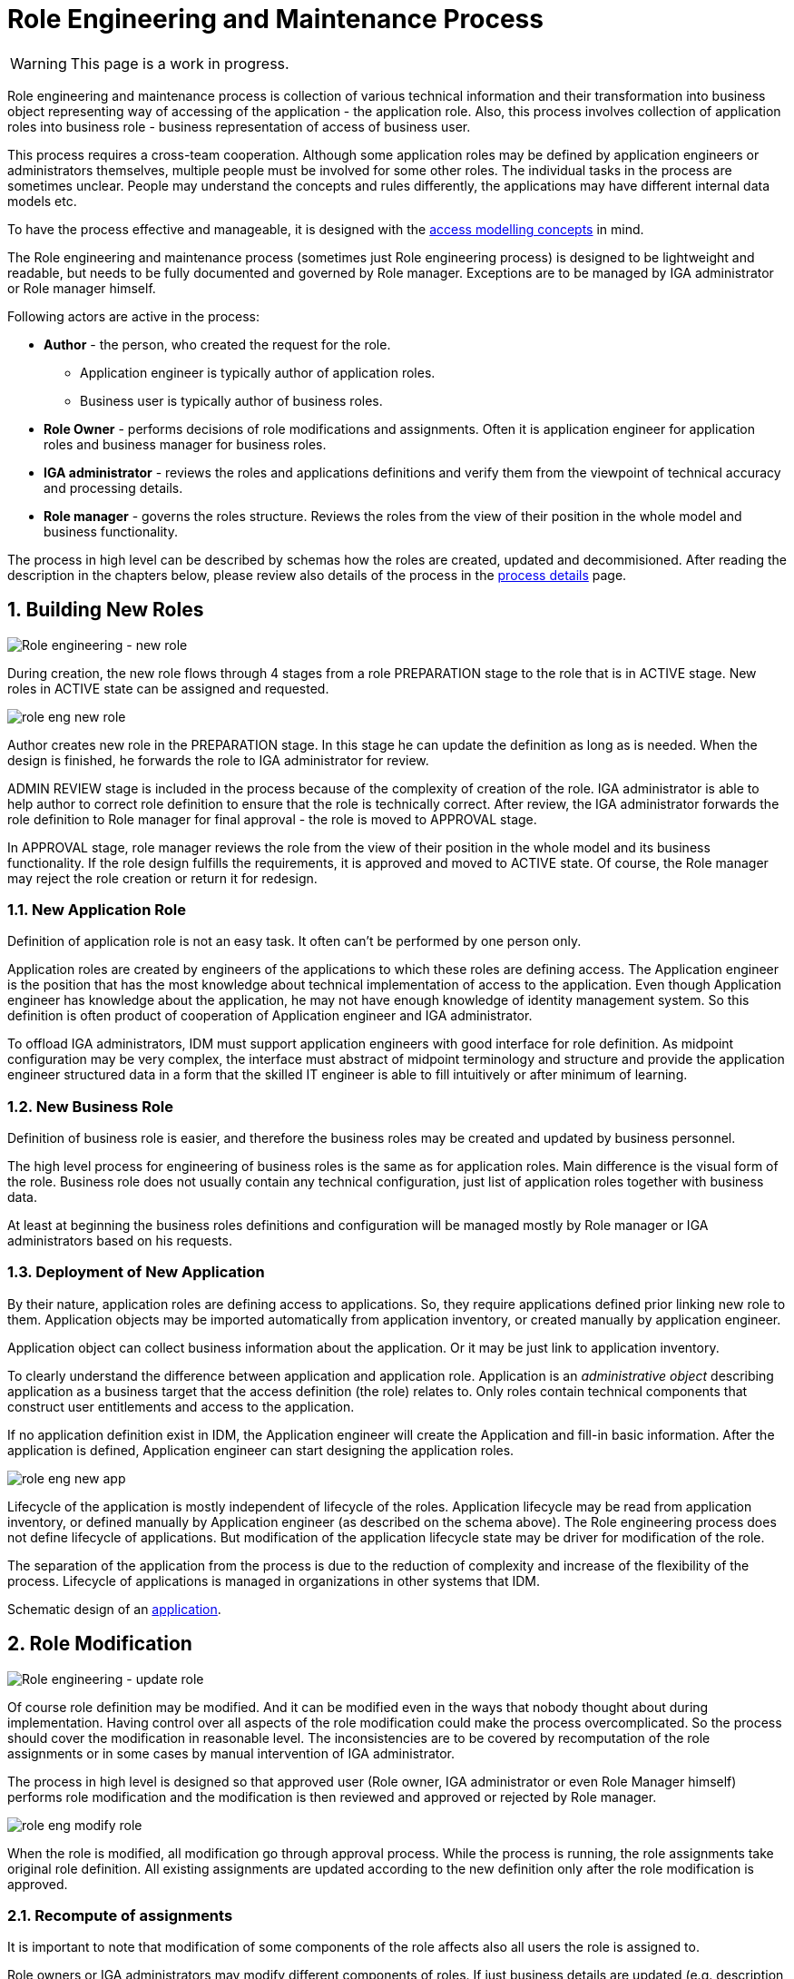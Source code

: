 = Role Engineering and Maintenance Process
:page-nav-title: Role Engineering and Maintenance
:page-display-order: 200
:page-toc: top
:toclevels: 3
:sectnums:
:sectnumlevels: 3

WARNING: This page is a work in progress.

Role engineering and maintenance process is collection of various technical information and their transformation into business object representing way of accessing of the application - the application role. Also, this process involves collection of application roles into business role - business representation of access of business user.

This process requires a cross-team cooperation. Although some application roles may be defined by application engineers or administrators themselves, multiple people must be involved for some other roles. The individual tasks in the process are sometimes unclear. People may understand the concepts and rules differently, the applications may have different internal data models etc.

To have the process effective and manageable, it is designed with the xref:../../iga-and-access/access-modeling/index.adoc[access modelling concepts] in mind.

The Role engineering and maintenance process (sometimes just Role engineering process) is designed to be lightweight and readable, but needs to be fully documented and governed by Role manager. Exceptions are to be managed by IGA administrator or Role manager himself.

Following actors are active in the process:

* *Author* - the person, who created the request for the role.
** Application engineer is typically author of application roles.
** Business user is typically author of business roles.
* *Role Owner* - performs decisions of role modifications and assignments. Often it is application engineer for application roles and business manager for business roles.
* *IGA administrator* - reviews the roles and applications definitions and verify them from the viewpoint of technical accuracy and processing details.
* *Role manager* - governs the roles structure. Reviews the roles from the view of their position in the whole model and business functionality.

The process in high level can be described by schemas how the roles are created, updated and decommisioned. After reading the description in the chapters below, please review also details of the process in the xref:role-engineering-details.adoc[process details] page.

== Building New Roles

image::role-eng-draft-to-active.png[Role engineering - new role]

During creation, the new role flows through 4 stages from a role PREPARATION stage to the role that is in ACTIVE stage. New roles in ACTIVE state can be assigned and requested.

image::role-eng-new-role.png[]

Author creates new role in the PREPARATION stage. In this stage he can update the definition as long as is needed. When the design is finished, he forwards the role to IGA administrator for review.

ADMIN REVIEW stage is included in the process because of the complexity of creation of the role. IGA administrator is able to help author to correct role definition to ensure that the role is technically correct. After review, the IGA administrator forwards the role definition to Role manager for final approval - the role is moved to APPROVAL stage.

In APPROVAL stage, role manager reviews the role from the view of their position in the whole model and its business functionality. If the role design fulfills the requirements, it is approved and moved to ACTIVE state. Of course, the Role manager may reject the role creation or return it for redesign.

[#_new_application_role]
=== New Application Role

Definition of application role is not an easy task. It often can't be performed by one person only.

Application roles are created by engineers of the applications to which these roles are defining access. The Application engineer is the position that has the most knowledge about technical implementation of access to the application. Even though Application engineer has knowledge about the application, he may not have enough knowledge of identity management system. So this definition is often product of cooperation of Application engineer and IGA administrator.

To offload IGA administrators, IDM must support application engineers with good interface for role definition.
As midpoint configuration may be very complex, the interface must abstract of midpoint terminology and structure and provide the application engineer structured data in a form that the skilled IT engineer is able to fill intuitively or after minimum of learning.

//Following schematic interface for xref:app-role-design.adoc[application role design] provides view of what elements should be provided to application engineer for definition.

=== New Business Role

Definition of business role is easier, and therefore the business roles may be created and updated by business personnel.

The high level process for engineering of business roles is the same as for application roles. Main difference is the visual form of the role. Business role does not usually contain any technical configuration, just list of application roles together with business data.

At least at beginning the business roles definitions and configuration will be managed mostly by Role manager or IGA administrators based on his requests.

//Schematic description of user interface for business role request is in the xref:business-role-design.adoc[business role design] page.

=== Deployment of New Application

By their nature, application roles are defining access to applications. So, they require applications defined prior linking new role to them. Application objects may be imported automatically from application inventory, or created manually by application engineer.

Application object can collect business information about the application. Or it may be just link to application inventory.

To clearly understand the difference between application and application role. Application is an _administrative object_ describing application as a business target that the access definition (the role) relates to. Only roles contain technical components that construct user entitlements and access to the application.

If no application definition exist in IDM, the Application engineer will create the Application and fill-in basic information. After the application is defined, Application engineer can start designing the application roles.

image::role-eng-new-app.png[]

Lifecycle of the application is mostly independent of lifecycle of the roles. Application lifecycle may be read from application inventory, or defined manually by Application engineer (as described on the schema above). The Role engineering process does not define lifecycle of applications. But modification of the application lifecycle state may be driver for modification of the role.

The separation of the application from the process is due to the reduction of complexity and increase of the flexibility of the process. Lifecycle of applications is managed in organizations in other systems that IDM.

Schematic design of an xref:application-design.adoc[application].

== Role Modification

image::role-eng-active-to-active.png[Role engineering - update role]

Of course role definition may be modified. And it can be modified even in the ways that nobody thought about during implementation. Having control over all aspects of the role modification could make the process overcomplicated. So the process should cover the modification in reasonable level. The inconsistencies are to be covered by recomputation of the role assignments or in some cases by manual intervention of IGA administrator.

The process in high level is designed so that approved user (Role owner, IGA administrator or even Role Manager himself) performs role modification and the modification is then reviewed and approved or rejected by Role manager.

image::role-eng-modify-role.png[]

When the role is modified, all modification go through approval process. While the process is running, the role assignments take original role definition. All existing assignments are updated according to the new definition only after the role modification is approved.

=== Recompute of assignments
It is important to note that modification of some components of the role affects also all users the role is assigned to.

Role owners or IGA administrators may modify different components of roles. If just business details are updated (e.g. description, owner), then the update does not affect assignments of the role. But, if the provisioning definition of the application role or roles assigned in the business role are updated, then recomputation of actual role assignments is needed.

Such update and recompute of role assignments may generate a large number of operations. This is not big issue in case of automated provisioning. The IDM systems are designed to handle this. It just may take some time and resources.

But, in case of manual provisioning tasks, the update (e.g. update of 1 new manually provisioned application assigned to 100+ users) may generate large number of manual provisioning tasks. As people make errors and different people work differently, some provisioning issues in this case may (and will) happen. These issues must be handled by the IGA administrator.

=== Approvals
Approval schema may vary in implementations based on business requirements and priorities. If the control over the process is priority, then Role owner should be included in every role modification. If the priority si speed and throughput, then the Role owner can be just notified about the updates.

There may be even different approval schemas defined for specific role modifications. E.g. adding application role into business role may require approval of both roles, but does not need approval of Role manager in some implementations.

NOTE: Some operations for roles modification (e.g. massive updates) may be performed by IGA administrator using Midpoint studio to decrease effort needed for multiple role updates.

=== Updating of Application Role

Update of application role can affect more things - if technical details of provisioning are updated, the recomputing of users with the role assignment (direct or indirect) will be needed. The recomputing may become quite resource intensive operation when the role is assigned to larger amount of users.

Another kind of issues may appear in case when definitions of manual operations are modified. Not all updates are adequately described in working procedures of operation teams or even wasn't anticipated in the design. Manual intervention and cooperation of Application engineer and IGA administrator may be needed in such cases.

=== Updating of Business Role

Update of business role is probably the most common operation in the process.

Most often it is the addition or removal of an application role from the business role. As said above, specific workflow may be defined for  this operation. Because 2 roles are affected - the business role being modified and also the application role that will be included into the business role. Owners of both roles should approve this operation.

=== Updating of Application

Application updates affect the Role engineering process only if any modification of application roles are needed. Not modification of application objects.


== Role Decommissioning

image::role-eng-active-to-archived.png[Role engineering - decommissioning]

At the end of its lifecycle, each role should be correctly decommissioned. The role assignments need to be removed.

Role decommissioning is initiated by business process (e.g. decommissioning of an application, or removal of organizational units), or by Role manager based on his/her business decision.

image::role-eng-decom-role.png[]

Decommissioning in real life is often phased. Therefore, the role engineering process allows the role to be first in _deprecated state_ and only later on to be really decommissioned. The deprecated state allows the assignments to be still valid, but no new assignments can be created.

Prior to the role is being decommissioned, all role assignments should be removed. This operation is often performed by IGA administrators based on request of Role manager.

All role assignments must be removed prior the role removal. If this operation is done, no recomputation of objects with the role assignments are needed during role decommissioning.

The role that has been removed for all users is moved to _Archived_ state. The role is kept in this state for as long as we want to be sure to search for it in the audit. The Role manager decides on the deletion of such archived roles.

=== Decommissioning of Application Role

Decommissioning of application roles means that the connection to the technical components of the access (groups, profiles) in the target systems is lost. Therefore, it may be necessary to delete also these objects after decommissioning the role.

=== Decommissioning of Business Role

Reorganization or end of business activity (e.g. project) may be one of the business drivers for decommissioning of business roles.

When all role assignments are removed, decommissioning of the business role is just _administrative operation_ in IDM. No object outside IDM are deleted.

It is important to note, that even if decommissioning of business role may be technically easy and straightforward operation, it may be quite complex from business point of view. Some users may still need parts of the business role (will need to keep access to some applications) even after the role is removed. In this case, these application roles must be assigned to the users individually prior the business role decommissioning. The analysis of which components of the business role must be left assigned is a matter of IGA administrators and the Role manager.

=== Decommissioning of Application

When decommissioning an application, the IGA administrator must decommission all application roles. However, the decommissioning of application is only administrative operation in MP.

As said above, the separation of the application from the process is due to the reduction of complexity and increase of the flexibility of the process. Lifecycle of applications is managed in organizations in other systems that IDM. For this reason, it is appropriate to use decommissioning of application only as an initialization of the application roles decommissioning and remove the application object at the end.


== Troubleshooting the process

Failures in manual provisioning::
There is a non-zero chance that some manual operations will not be correctly processed and closed during manual provisioning. The reasons can be various, such as administrative error, or delayed processing and collision with other tickets. Each of these events needs to be assessed individually by the IGA administrator. If events recur, the IGA administrator (or role manager) can initiate modifications to processes, workflows, or configurations.

Issues while recompute::
During recomputing role assignments, a large number of provisioning or deprovisioning activities may be generated.
+
If those activities are automatic, the probability of an issue is minimal. However, for manual operations, it is necessary to expect that part of the operations will not be processed correctly, or it is possible that the system will generate too many tickets. Such an operation must be handled by the IGA administrator together with the operating teams.

